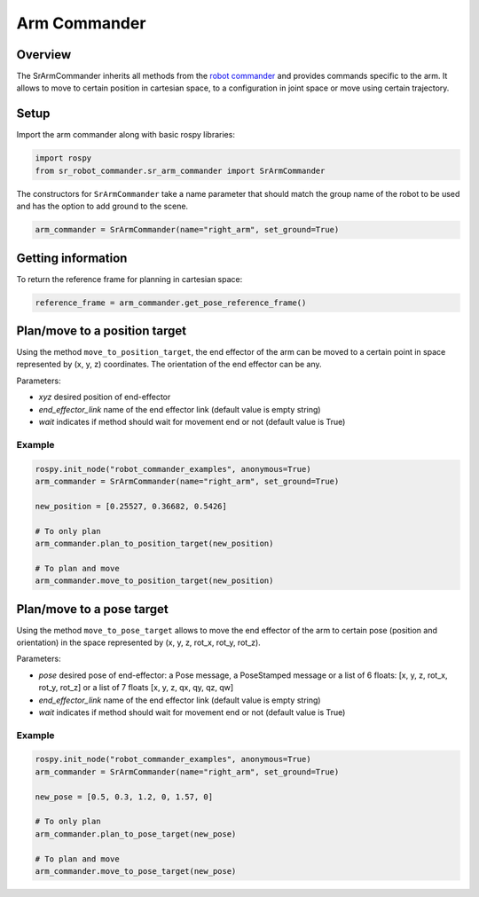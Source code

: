 Arm Commander
-------------

Overview
~~~~~~~~~~~

The SrArmCommander inherits all methods from the `robot commander <RobotCommander.html>`__ and provides commands specific to the arm. It allows to move to certain position in cartesian space, to a configuration in joint space
or move using certain trajectory.

Setup
~~~~~~~~

Import the arm commander along with basic rospy libraries:

.. code:: python

    import rospy
    from sr_robot_commander.sr_arm_commander import SrArmCommander

The constructors for ``SrArmCommander`` take a name parameter that should match the group name of the robot to be used and has the option to add ground to the scene.

.. code:: python

   arm_commander = SrArmCommander(name="right_arm", set_ground=True)

Getting information
~~~~~~~~~~~~~~~~~~~~~~~~

To return the reference frame for planning in cartesian space:

.. code:: python

   reference_frame = arm_commander.get_pose_reference_frame()

Plan/move to a position target
~~~~~~~~~~~~~~~~~~~~~~~~~~

Using the method ``move_to_position_target``, the end effector of the arm can be moved to a certain point
in space represented by (x, y, z) coordinates. The orientation of the end effector can be any.

Parameters:

-  *xyz* desired position of end-effector
-  *end\_effector\_link* name of the end effector link (default value is
   empty string)
-  *wait* indicates if method should wait for movement end or not
   (default value is True)

Example
^^^^^^^

.. code:: python

   rospy.init_node("robot_commander_examples", anonymous=True)
   arm_commander = SrArmCommander(name="right_arm", set_ground=True)

   new_position = [0.25527, 0.36682, 0.5426]
    
   # To only plan
   arm_commander.plan_to_position_target(new_position)
    
   # To plan and move
   arm_commander.move_to_position_target(new_position)

Plan/move to a pose target
~~~~~~~~~~~~~~~~~~~~~~

Using the method ``move_to_pose_target`` allows to move the end effector of the arm to certain pose
(position and orientation) in the space represented by (x, y, z, rot\_x,
rot\_y, rot\_z).

Parameters:

-  *pose* desired pose of end-effector: a Pose message, a PoseStamped
   message or a list of 6 floats: [x, y, z, rot\_x, rot\_y, rot\_z] or a
   list of 7 floats [x, y, z, qx, qy, qz, qw]
-  *end\_effector\_link* name of the end effector link (default value is
   empty string)
-  *wait* indicates if method should wait for movement end or not
   (default value is True)

Example
^^^^^^^

.. code:: python

   rospy.init_node("robot_commander_examples", anonymous=True)
   arm_commander = SrArmCommander(name="right_arm", set_ground=True)

   new_pose = [0.5, 0.3, 1.2, 0, 1.57, 0]
   
   # To only plan
   arm_commander.plan_to_pose_target(new_pose)
   
   # To plan and move
   arm_commander.move_to_pose_target(new_pose)
